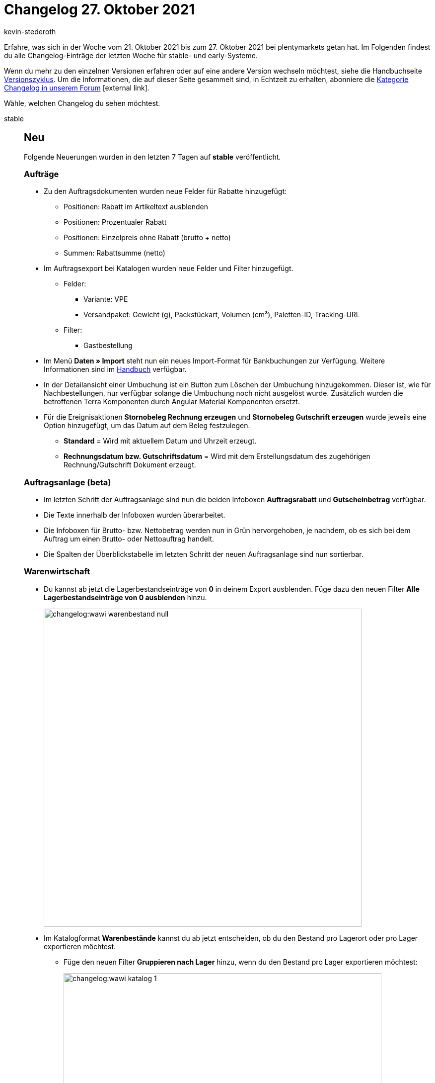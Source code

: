 = Changelog 27. Oktober 2021
:author: kevin-stederoth
:sectnums!:
:page-index: false
:id:
:startWeekDate: 21. Oktober 2021
:endWeekDate: 27. Oktober 2021

Erfahre, was sich in der Woche vom {startWeekDate} bis zum {endWeekDate} bei plentymarkets getan hat. Im Folgenden findest du alle Changelog-Einträge der letzten Woche für stable- und early-Systeme.

Wenn du mehr zu den einzelnen Versionen erfahren oder auf eine andere Version wechseln möchtest, siehe die Handbuchseite xref:business-entscheidungen:versionszyklus.adoc#[Versionszyklus]. Um die Informationen, die auf dieser Seite gesammelt sind, in Echtzeit zu erhalten, abonniere die link:https://forum.plentymarkets.com/c/changelog[Kategorie Changelog in unserem Forum^]{nbsp}icon:external-link[].

Wähle, welchen Changelog du sehen möchtest.

[tabs]
====
stable::
+

--

[discrete]
== Neu

Folgende Neuerungen wurden in den letzten 7 Tagen auf *stable* veröffentlicht.

[discrete]
=== Aufträge

* Zu den Auftragsdokumenten wurden neue Felder für Rabatte hinzugefügt:

** Positionen: Rabatt im Artikeltext ausblenden
** Positionen: Prozentualer Rabatt
** Positionen: Einzelpreis ohne Rabatt (brutto + netto)
** Summen: Rabattsumme (netto)

* Im Auftragsexport bei Katalogen wurden neue Felder und Filter hinzugefügt.

** Felder:

*** Variante: VPE
*** Versandpaket: Gewicht (g), Packstückart, Volumen (cm³), Paletten-ID, Tracking-URL

** Filter:

*** Gastbestellung

* Im Menü *Daten » Import* steht nun ein neues Import-Format für Bankbuchungen zur Verfügung. Weitere Informationen sind im xref:daten:elasticSync-bankbuchungen.adoc#[Handbuch] verfügbar.

* In der Detailansicht einer Umbuchung ist ein Button zum Löschen der Umbuchung hinzugekommen. Dieser ist, wie für Nachbestellungen, nur verfügbar solange die Umbuchung noch nicht ausgelöst wurde. Zusätzlich wurden die betroffenen Terra Komponenten durch Angular Material Komponenten ersetzt.

* Für die Ereignisaktionen *Stornobeleg Rechnung erzeugen* und *Stornobeleg Gutschrift erzeugen* wurde jeweils eine Option hinzugefügt, um das Datum auf dem Beleg festzulegen.

** *Standard* = Wird mit aktuellem Datum und Uhrzeit erzeugt.
** *Rechnungsdatum bzw. Gutschriftsdatum* = Wird mit dem Erstellungsdatum des zugehörigen Rechnung/Gutschrift Dokument erzeugt.

[discrete]
=== Auftragsanlage (beta)

* Im letzten Schritt der Auftragsanlage sind nun die beiden Infoboxen *Auftragsrabatt* und *Gutscheinbetrag* verfügbar.

* Die Texte innerhalb der Infoboxen wurden überarbeitet.

* Die Infoboxen für Brutto- bzw. Nettobetrag werden nun in Grün hervorgehoben, je nachdem, ob es sich bei dem Auftrag um einen Brutto- oder Nettoauftrag handelt.

* Die Spalten der Überblickstabelle im letzten Schritt der neuen Auftragsanlage sind nun sortierbar.

[discrete]
=== Warenwirtschaft

* Du kannst ab jetzt die Lagerbestandseinträge von *0* in deinem Export ausblenden. Füge dazu den neuen Filter *Alle Lagerbestandseinträge von 0 ausblenden* hinzu.
+
image:changelog:wawi-warenbestand-null.png[width=640]

* Im Katalogformat *Warenbestände* kannst du ab jetzt entscheiden, ob du den Bestand pro Lagerort oder pro Lager exportieren möchtest.

** Füge den neuen Filter *Gruppieren nach Lager* hinzu, wenn du den Bestand pro Lager exportieren möchtest:
+
image:changelog:wawi-katalog-1.png[width=640]
+
image:changelog:wawi-katalog-2.png[width=640]

** Ist der Filter *Gruppieren nach Lager* nicht aktiv, dann wirst du den Bestand pro Lagerort exportieren:
+
image:changelog:wawi-katalog-3.png[width=640]

'''

[discrete]
== Geändert

Folgende Änderungen wurden in den letzten 7 Tagen auf *stable* veröffentlicht.

[discrete]
=== Aufträge

* Bei Gutschriften werden nun auch die Ereignisse aus der Ereignisgruppe *Zahlung* den Zahlungsstatus betreffend ausgelöst. (Vollständig, Teilzahlung, Überzahlung, Anzahlung vollständig)
+
[IMPORTANT]
.To-Do
======
Bei Ereignisaktionen, die bereits auf eines dieser Ereignisse reagieren, solltest du prüfen, ob hier ein Filter für den Auftragstyp nötig ist, der verhindert, dass die Aktionen auch für Aufträge vom Typ *Gutschrift* ausgelöst werden.
======

[discrete]
=== OTTO Market

* Wenn beim Auftragsimport ein Auftragsartikel keiner Variante zugeordnet werden konnte, z.B. weil die entsprechende SKU nicht im System existiert, dann wird jetzt die SKU in eckigen Klammern als Präfix vor den Namen des Auftragsartikels gesetzt, um die Zuordnung zu erleichtern.

[discrete]
=== OTTO

* Die Editorial Nodes und die daraus resultierenden Merkmal- und Attributverknüpfungen wurden auf Basis der von OTTO am 22.10.2021 bereitgestellten Datei *Merkmalstrukturen_Master* aktualisiert.
Diese Änderung betrifft nicht OTTO Market.
+
Die aktuelle *Merkmalstrukturen_Master-Datei* kann hier heruntergeladen werden: +
https://forum.plentymarkets.com/t/aktuelle-merkmalsstrukturen-master-datei/532293 +

[discrete]
=== Zalando

* Bisher wurden plentymarkets Bestände von Zalando über eine API abgerufen. Mit diesem Update sendet nun plentymarkets die Bestände über die neue zDirect-API an Zalando.
+
Das Update wird alle 15 Minuten in einem asynchronen Prozess durchgeführt, um der Limitierung der zDirect-API gerecht zu werden. Im Normalfall können pro Minute 1.000 Bestände aktualisiert werden. Wird die Limitierung der API erreicht, werden die übrigen Bestände gesendet, sobald die API nach spätestens einer Minute wieder entsperrt ist.
+
Sobald das Update live ist, erhaltet ihr in eurem System eine Notification, falls ihr einen aktiven Zalando-Account besitzt. Eure Bestands-Einstellungen im Menü *Einrichtung » Märkte » Zalando » Einstellungen » Tab: Einstellungen* werden migriert soweit möglich.
+
Die Einstellungen für *Bestandspuffer*, *Menge für Artikel ohne Bestandsbindung* und *Grenzwert für Artikel-Upload* werden in die neuen Optionen im Assistenten übernommen.
+
Die Einstellung für *Lagerauswahl* wird nicht übernommen, weil diese Option nicht mehr unterstützt wird. Stattdessen könnt ihr im Assistenten genau definieren, welche Vertriebslager verwendet werden sollen. Am Anfang sind alle Vertriebslager aktiviert.
+
Alle Log-Einträge zum Bestandsabgleich findest Du unter *Daten » Log* mit dem Referenztyp *action* und dem Referenzwert *StockUpdate*.
+
[IMPORTANT]
.To-Do
======
Im Zuge des Updates musst du folgende Schritte durchführen:

Prüfe im Menü *Einrichtung » Assistenten » Omni-Channel » Kontoeinstellungen Zalando*, ob die Einstellungen zu den Beständen für deine aktiven Konten passen. Beachte dabei besonders die Lagerauswahl, da diese nicht aus der alten Einstellung übernommen werden kann. Solltest Du die Bestandseinstellungen anpassen, erfolgt automatisch mit dem nächsten Bestandsabgleich ein Vollupdate.
======

'''

[discrete]
== Behoben

Folgende Probleme wurden in den letzten 7 Tagen auf *stable* behoben.

[discrete]
=== Aufträge

* Innerhalb der Ereignisaktionen konnte es passieren, dass das Ereignis *Rechnung generiert* auch ausgelöst wurde, wenn die Rechnung bereits vorhanden war.

* Der Filter *Herkunft der Auftragsposition* im Elastischen Export (Format *Auftragsposition*) hatte unter Umständen nicht korrekt funktioniert.

* Es konnte vorkommen, das bei der Auftragsanlage über ElasticSync der Zahlungsstatus nicht korrekt war.

[discrete]
=== Auftragsanlage (beta)

* In den Auftragsdetails des ersten Schritts der Auftragsanlage (beta) enthielt die Auswahl für die Auftragsherkunft auch Plugin-Herkünfte. Dies wurde nun behoben.

* Im ersten Schritt der Auftragsanlage wurde die Liste der Zahlungsarten nur bei Suche nach einer spezifischen Zahlungsart angezeigt. Dies wurde behoben. Nun wird die autovervollständigte Liste gezeigt, wenn man in das Eingabefeld klickt.

* Bei der Erstellung eines neuen Auftrags wurde der im vorherigen Auftrag gewährte Rabatt nicht zurückgesetzt. Dies wurde nun behoben.

* Beim Hinzufügen einer Variante in den Warenkorb wurde eine Fehlernachricht angezeigt wenn kein gültiger Verkaufspreis für diese Variante verfügbar war. Dies wurde nun behoben.

* Die Farbe der Anzeige der ungelesenen Notifications wurde von der Warenkorb-Schaltfläche beeinflusst und fälschlicherweise blau statt rot angezeigt. Dies wurde behoben.

[discrete]
=== CRM

* In manchen Systemen war es nicht möglich, neue Header und Footer im EmailBuilder zu erstellen oder bestehende Header und Footer zu bearbeiten.
Dieses Verhalten wurde behoben.

* Die Variable *DHL Retoure Online QR-Code* wird nun bei einer Retoure korrekt in der E-Mail angezeigt. *_Hinweis:_* Der Fix ist aktuell für die E-Mail-Vorlagen im Menü *Einrichtung » Mandant » [Mandant wählen] » E-Mail » Vorlagen* verfügbar. Er wird in Kürze auch für die Vorlagen im EmailBuilder im Menü *CRM » EmailBuilder* zur Verfügung stehen.

[discrete]
=== Warenwirtschaft

* Der Export des durchschnittlichen Verkaufs mit dem Katalogformat *Warenbestände* hat nicht funktioniert. Der Fehler wurde nun behoben.

* Der Standard-Lagerort wird ab jetzt im Export mit dem Katalogformat *Warenbestände* angezeigt.
+
image:changelog:standard-lagerort-kataloge.png[width=640]

[discrete]
=== E-Mail-Vorlage

* Wenn man eine E-Mail-Vorlage aus dem Auftrag im Tab *Mail* heraus versendet hat, wurde eine Erfolgsmeldung angezeigt, obwohl die Vorlage nicht versendet wurde.
+
Dieses Verhalten wurde behoben. Anstelle der Erfolgsmeldung wird nun bei nicht erfolgreichem Versand der E-Mail-Vorlage eine Fehlermeldung angezeigt.

[discrete]
=== Amazon

* Beim Import der FBA-Auftragsberichte konnte es dazu kommen, dass ein Auftrag mehrfach importiert wurde, wenn der Auftrag in mehreren Berichten auftauchte. Dies hing damit zusammen, dass zur Prüfung, ob der Auftrag bereits importiert wurde, eine Funktion genutzt wurde, die sich auf den Elasticsearch Index stützte. Kam es bei der Aktualisierung dieses Indexes zu einer Verzögerung, dann konnte es dazu kommen, dass der Auftrag nicht gefunden und deshalb erneut importiert wurde.
Es wird jetzt eine Funktion genutzt, die nicht den Elastic Search Index nutzt.
* Der nächtliche Backup-Cron für den Auftragsimport, welcher alle Aufträge des letzten Tages abruft, um möglichen Lücken in den Auftragsberichten entgegenzuwirken, ignorierte die Einstellung *Auftragsimport Startdatum*. Es wurden also auch Aufträge des letzten Tages importiert, wenn das Startdatum in der Zukunft lag. Dieses Fehlverhalten wurde behoben.

--

early::
+
--

[discrete]
== Neu

Folgende Neuerungen wurden in den letzten 7 Tagen auf *early* veröffentlicht.

[discrete]
=== Zahlungsarten

* Die Spalte *Zahlungsart Abonnement* wurde in der Tabellenübersicht der Zahlungsarten im Menü *Einrichtung » Aufträge » Zahlung » Zahlungsarten* hinzugefügt. Die Spalte ist optional und zeigt an, ob eine Zahlungsart für Abonnements verfügbar ist.

[discrete]
=== Ereignisaktionen

* Für die Ereignisaktionen für Aufträge wurde ein neuer Filter und eine neue Aktion für Tags hinzugefügt. Diese funktionieren derzeit nur für die Auftragstypen *Nachbestellung*, *Umbuchung* und *Aboauftrag*.

[discrete]
=== Warenbestand

* Ab sofort ist es möglich, Warenbestand zu einem bestimmten Datum zu exportieren. Nutze dafür den Filter *Datum*, der im Katalog-Format *Warenbestände* verfügbar ist und wähle das gewünschte Datum.

[discrete]
=== CRM

* Im Kontaktdatensatz im Menü *CRM » Kontakte* wurde das Feld *Externe Nummer* hinzugefügt:
+
image:changelog:CRM-externe-nummer.png[]

'''

[discrete]
== Geändert

Folgende Änderungen wurden in den letzten 7 Tagen auf *early* veröffentlicht.

[discrete]
=== Nachbestellung

* Die Filter-Komponente in der Nachbestellung wurde verbreitert.
+
image:changelog:nachbestellung-filter.png[]

'''

[discrete]
== Behoben

Folgende Probleme wurden in den letzten 7 Tagen auf *early* behoben.

[discrete]
=== Auftragsanlage (beta)

* Die Zeilen in der Auftragspositionstabelle der neuen Auftragsanlage sind gesprungen, wenn man die Maus darüber bewegt hat. Dies wurde behoben.

--

Plugin-Updates::
+
--
Folgende Plugins wurden in den letzten 7 Tagen in einer neuen Version auf plentyMarketplace veröffentlicht:

.Plugin-Updates
[cols="2, 1, 2"]
|===
|Plugin-Name |Version |To-do

|link:https://marketplace.plentymarkets.com/connectedretail_54742[Connected Retail^]
|1.0.3
|-

|link:https://marketplace.plentymarkets.com/trackingmanager_54743[TrackingManager^]
|1.1.0
|-

|link:https://marketplace.plentymarkets.com/etsy_4689[Etsy^]
|2.1.9
|-

|link:https://marketplace.plentymarkets.com/rewe_5901[REWE^]
|1.26.9
|-

|link:https://marketplace.plentymarkets.com/dpdshippingservices_6320[DPD Versand Services^]
|1.7.1
|-

|link:https://marketplace.plentymarkets.com/addressdoctor_6106[AddressDoctor^]
|1.2.18
|-

|link:https://marketplace.plentymarkets.com/ebics_5098[EBICS^]
|1.1.5
|-

|link:https://marketplace.plentymarkets.com/novalnet_5231[Novalnet^]
|2.2.1
|-

|link:https://marketplace.plentymarkets.com/uniservaddresscleansing_6869[Uniserv Address Cleansing^]
|1.1.1
|-

|link:https://marketplace.plentymarkets.com/googletagmanagerultimate_54789[Google Tag Manager + Conversions API^]
|1.2.3
|Der Konfigurator muss erneut durchlaufen werden.
Nutze beim Import im Google Tag Manager die Option "Zusammenführen", wenn du eigene Anpassungen an der Konfiguration vorgenommen hast
Nutze die Option "Überschreiben", wenn du die Standardkonfiguration verwendest
|===

Wenn du dir weitere neue oder aktualisierte Plugins anschauen möchtest, findest du eine link:https://marketplace.plentymarkets.com/plugins?sorting=variation.createdAt_desc&page=1&items=50[Übersicht direkt auf plentyMarketplace^]{nbsp}icon:external-link[].

--

====
